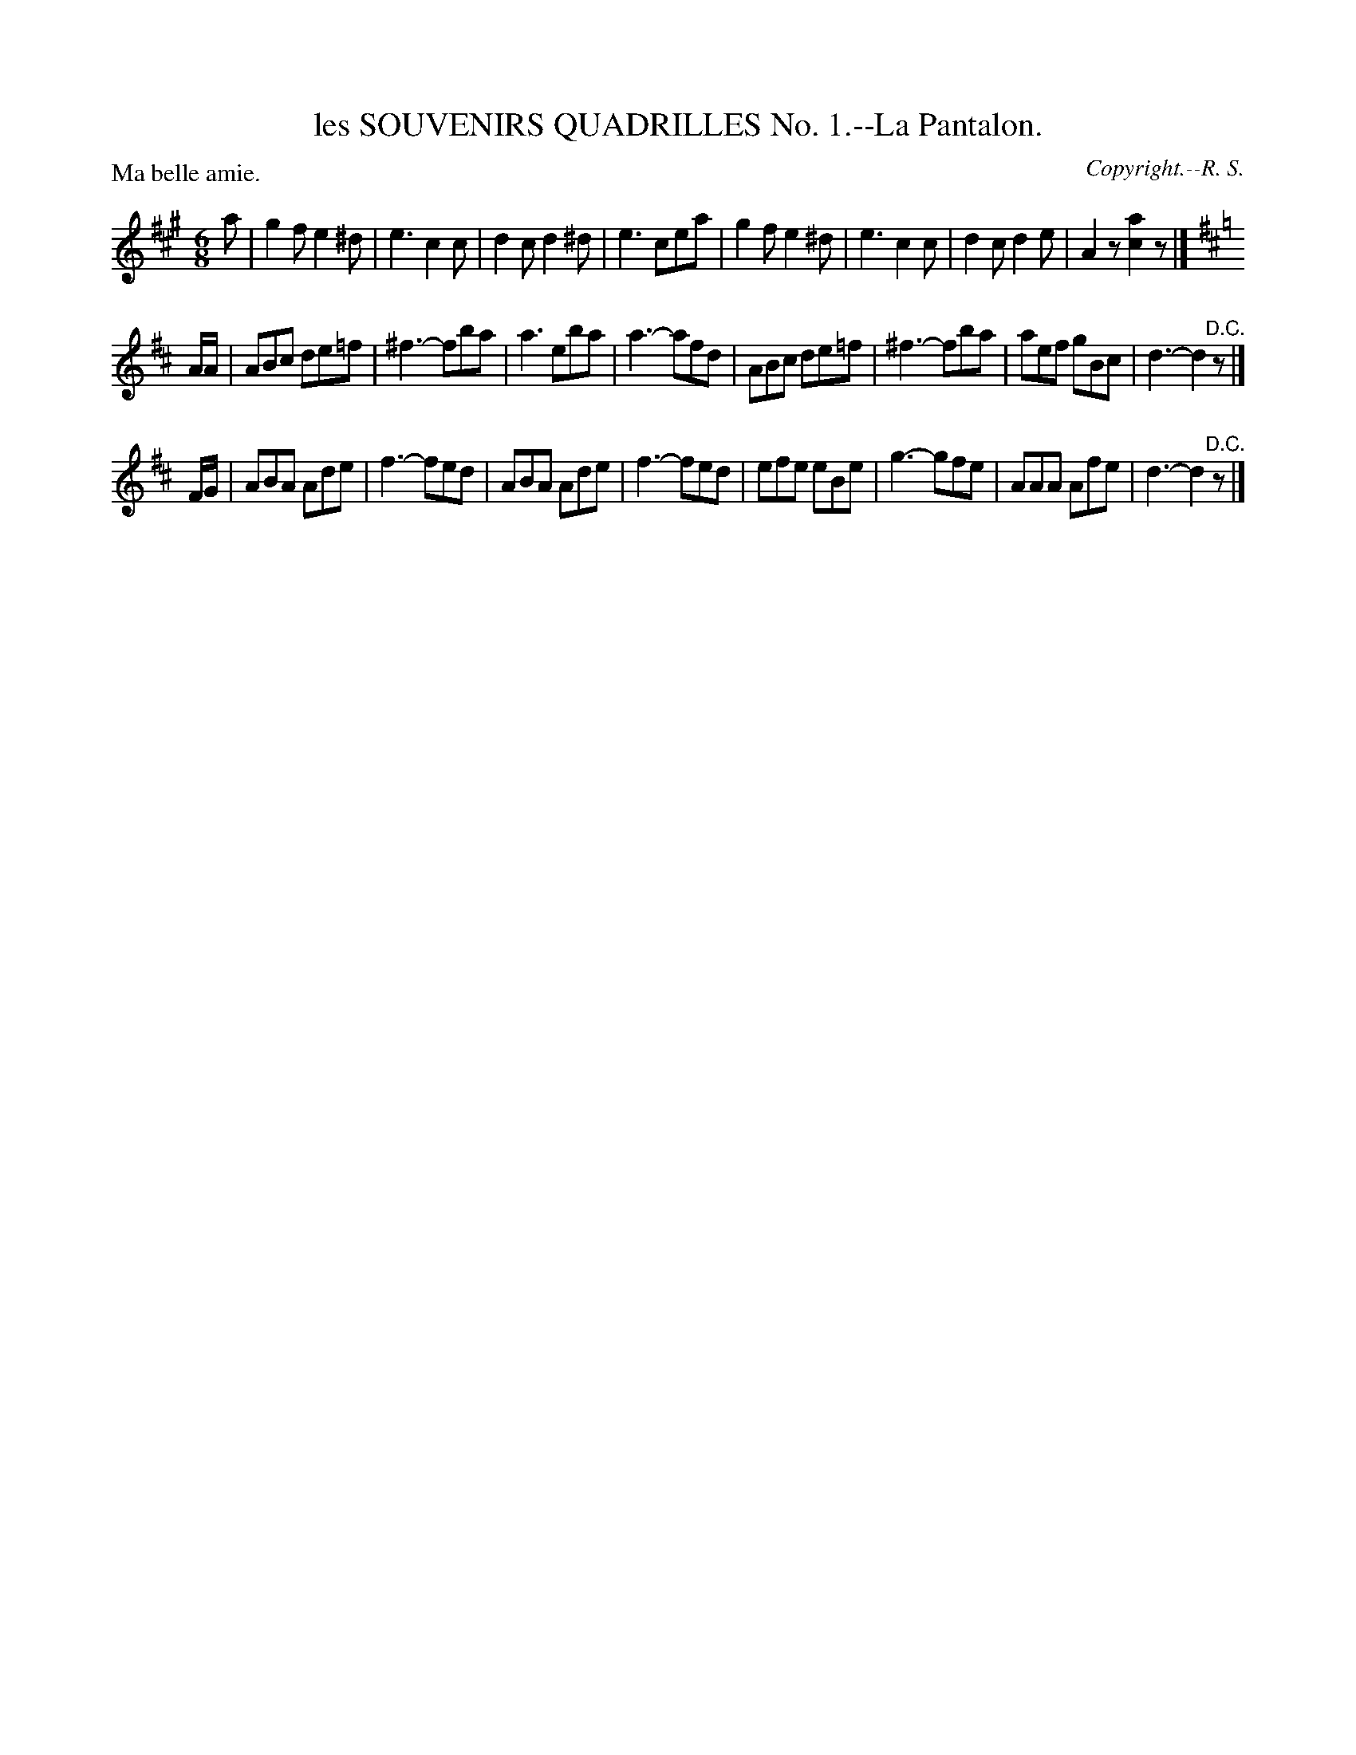 X: 21202
T: les SOUVENIRS QUADRILLES No. 1.--La Pantalon.
C: Copyright.--R. S.
P: Ma belle amie.
%R: jig
B: W. Hamilton "Universal Tune-Book" Vol. 2 Glasgow 1846 p.120 #2
S: http://s3-eu-west-1.amazonaws.com/itma.dl.printmaterial/book_pdfs/hamiltonvol2web.pdf
Z: 2016 John Chambers <jc:trillian.mit.edu>
M: 6/8
L: 1/8
K: A
% - - - - - - - - - - - - - - - - - - - - - - - - -
a |\
g2f e2^d | e3 c2c | d2c d2^d | e3 cea |\
g2f e2^d | e3 c2c | d2c d2e | A2z [a2c2]z |]
K: D
A/A/ |\
ABc de=f | ^f3- fba | a3 eba | a3- afd |\
ABc de=f | ^f3- fba | aef gBc | d3- d2"^D.C."z |]
F/G/ |\
ABA Ade | f3- fed | ABA Ade | f3- fed |\
efe eBe | g3- gfe | AAA Afe | d3- d2"^D.C."z |]
% - - - - - - - - - - - - - - - - - - - - - - - - -
